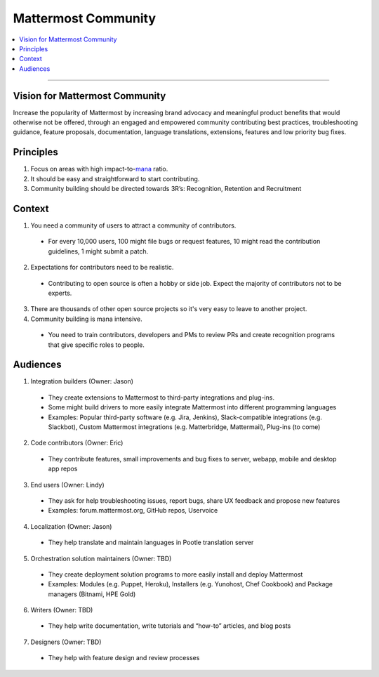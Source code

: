 ============================================================
Mattermost Community
============================================================

.. contents::
  :backlinks: top
  :local:
  :depth: 2

----

Vision for Mattermost Community 
---------------------------------------------------------

Increase the popularity of Mattermost by increasing brand advocacy and meaningful product benefits that would otherwise not be offered, through an engaged and empowered community contributing best practices, troubleshooting guidance, feature proposals, documentation, language translations, extensions, features and low priority bug fixes.

Principles
---------------------------------------------------------

1. Focus on areas with high impact-to-`mana <https://docs.mattermost.com/process/training.html#mana>`_ ratio.
2. It should be easy and straightforward to start contributing.
3. Community building should be directed towards 3R’s: Recognition, Retention and Recruitment

Context 
---------------------------------------------------------

1. You need a community of users to attract a community of contributors. 
 
  - For every 10,000 users, 100 might file bugs or request features, 10 might read the contribution guidelines, 1 might submit a patch.

2. Expectations for contributors need to be realistic.

  - Contributing to open source is often a hobby or side job. Expect the majority of contributors not to be experts. 

3. There are thousands of other open source projects so it's very easy to leave to another project.

4. Community building is mana intensive.

  - You need to train contributors, developers and PMs to review PRs and create recognition programs that give specific roles to people.

Audiences
---------------------------------------------------------

1. Integration builders (Owner: Jason)

  - They create extensions to Mattermost to third-party integrations and plug-ins.
  - Some might build drivers to more easily integrate Mattermost into different programming languages
  - Examples: Popular third-party software (e.g. Jira, Jenkins), Slack-compatible integrations (e.g. Slackbot), Custom Mattermost integrations (e.g. Matterbridge, Mattermail), Plug-ins (to come)

2. Code contributors (Owner: Eric)

  - They contribute features, small improvements and bug fixes to server, webapp, mobile and desktop app repos

3. End users (Owner: Lindy)

  - They ask for help troubleshooting issues, report bugs, share UX feedback and propose new features
  - Examples: forum.mattermost.org, GitHub repos, Uservoice

4. Localization (Owner: Jason)

  - They help translate and maintain languages in Pootle translation server

5. Orchestration solution maintainers (Owner: TBD)

  - They create deployment solution programs to more easily install and deploy Mattermost
  - Examples: Modules (e.g. Puppet, Heroku), Installers (e.g. Yunohost, Chef Cookbook) and Package managers (Bitnami, HPE Gold)

6. Writers (Owner: TBD)

  - They help write documentation, write tutorials and “how-to” articles, and blog posts

7. Designers (Owner: TBD)

  - They help with feature design and review processes
